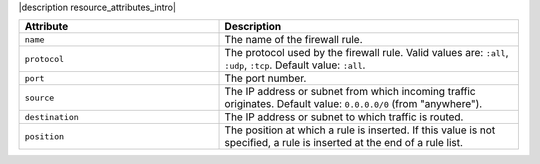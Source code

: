 .. The contents of this file are included in multiple topics.
.. This file should not be changed in a way that hinders its ability to appear in multiple documentation sets.

|description resource_attributes_intro|

.. list-table::
   :widths: 200 300
   :header-rows: 1

   * - Attribute
     - Description
   * - ``name``
     - The name of the firewall rule.
   * - ``protocol``
     - The protocol used by the firewall rule. Valid values are: ``:all``, ``:udp``, ``:tcp``. Default value: ``:all``.
   * - ``port``
     - The port number.
   * - ``source``
     - The IP address or subnet from which incoming traffic originates. Default value: ``0.0.0.0/0`` (from "anywhere").
   * - ``destination``
     - The IP address or subnet to which traffic is routed.
   * - ``position``
     - The position at which a rule is inserted. If this value is not specified, a rule is inserted at the end of a rule list.
